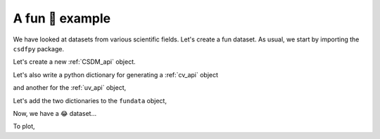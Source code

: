 

----------------
A fun 🤪 example
----------------

We have looked at datasets from various scientific fields. Let's create a
fun dataset. As usual, we start by importing the ``csdfpy`` package.

.. doctest::

    >>> import csdfpy as cp

Let's create a new :ref:`CSDM_api` object.

.. doctest::

    >>> fundata = cp.new()

Let's also write a python dictionary for generating a :ref:`cv_api` object

.. doctest::

    >>> x = {
    ...     'values': ['🍈','🍉','🍋','🍌','🥑','🍍'],
    ...     'non_quantitative': True
    ... }

and another for the :ref:`uv_api` object,

.. doctest::

    >>> y ={
    ...     'components': [[0.5, 0.25, 1, 2, 1, 0.25]]
    ... }

Let's add the two dictionaries to the ``fundata`` object,

.. doctest::

    >>> fundata.add_controlled_variable(x)
    >>> fundata.add_uncontrolled_variable(y)

Now, we have a 😂 dataset...

.. doctest::

    >>> print(fundata.data_structure)
    {
      "CSDM": {
        "uncontrolled_variables": [
          {
            "numeric_type": "float64",
            "components": "[0.5, 0.5, ...... 1.0, 1.0]"
          }
        ],
        "controlled_variables": [
          {
            "values": [
              "🍈",
              "🍉",
              "🍋",
              "🍌",
              "🥑",
              "🍍"
            ],
            "non_quantitative": true
          }
        ],
        "version": "0.0.9"
      }
    }

To plot,

.. todo:: add plot
